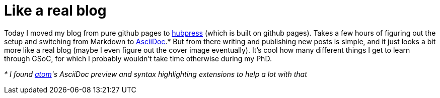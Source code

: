 = Like a real blog
:linkattrs:
:published_at: 2017-07-27

Today I moved my blog from pure github pages to https://github.com/HubPress/hubpress.io[hubpress] (which is built on github pages). Takes a few hours of figuring out the setup and switching from Markdown to http://asciidoctor.org/docs/asciidoc-writers-guide/[AsciiDoc].* But from there writing and publishing new posts is simple, and it just looks a bit more like a real blog (maybe I even figure out the cover image eventually). It's cool how many different things I get to learn through GSoC, for which I probably wouldn't take time otherwise during my PhD.

_* I found https://atom.io[atom]'s AsciiDoc preview and syntax highlighting extensions to help a lot with that_
